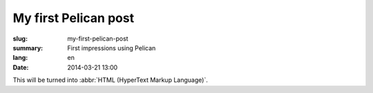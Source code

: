 My first Pelican post
#####################

:slug: my-first-pelican-post
:summary: First impressions using Pelican
:lang: en
:date: 2014-03-21 13:00

This will be turned into :abbr:`HTML (HyperText Markup Language)`.
